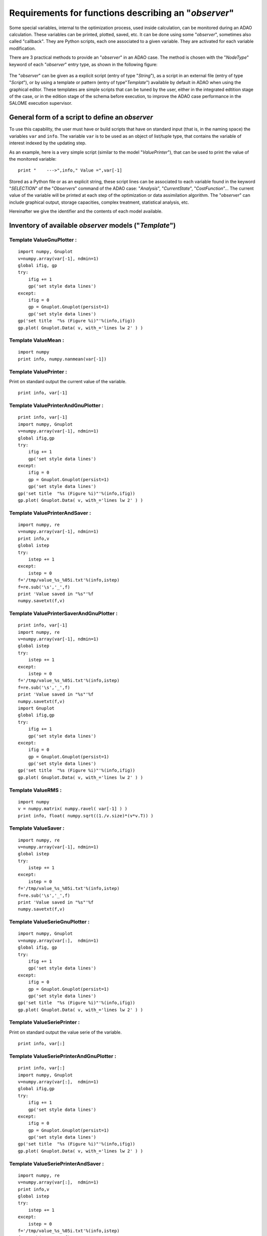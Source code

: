 ..
   Copyright (C) 2008-2015 EDF R&D

   This file is part of SALOME ADAO module.

   This library is free software; you can redistribute it and/or
   modify it under the terms of the GNU Lesser General Public
   License as published by the Free Software Foundation; either
   version 2.1 of the License, or (at your option) any later version.

   This library is distributed in the hope that it will be useful,
   but WITHOUT ANY WARRANTY; without even the implied warranty of
   MERCHANTABILITY or FITNESS FOR A PARTICULAR PURPOSE.  See the GNU
   Lesser General Public License for more details.

   You should have received a copy of the GNU Lesser General Public
   License along with this library; if not, write to the Free Software
   Foundation, Inc., 59 Temple Place, Suite 330, Boston, MA  02111-1307 USA

   See http://www.salome-platform.org/ or email : webmaster.salome@opencascade.com

   Author: Jean-Philippe Argaud, jean-philippe.argaud@edf.fr, EDF R&D

.. _ref_observers_requirements:

Requirements for functions describing an "*observer*"
-----------------------------------------------------

.. index:: single: Observer
.. index:: single: Observer Template

Some special variables, internal to the optimization process, used inside
calculation, can be monitored during an ADAO calculation. These variables can be
printed, plotted, saved, etc. It can be done using some "*observer*", sometimes
also called "callback". They are Python scripts, each one associated to a given
variable. They are activated for each variable modification.

There are 3 practical methods to provide an "*observer*" in an ADAO case. The
method is chosen with the "*NodeType*" keyword of each "*observer*" entry type, as
shown in the following figure:

  .. eficas_observer_nodetype:
  .. image:: images/eficas_observer_nodetype.png
    :align: center
    :width: 100%
  .. centered::
    **Choosing for an "*observer*" its entry type**

The "*observer*" can be given as a explicit script (entry of type "*String*"),
as a script in an external file (entry of type "*Script*"), or by using a
template or pattern (entry of type"*Template*") available by default in ADAO
when using the graphical editor. These templates are simple scripts that can be
tuned by the user, either in the integrated edtition stage of the case, or in
the edition stage of the schema before execution, to improve the ADAO case
performance in the SALOME execution supervisor.

General form of a script to define an *observer*
++++++++++++++++++++++++++++++++++++++++++++++++

To use this capability, the user must have or build scripts that have on
standard input (that is, in the naming space) the variables ``var`` and
``info``. The variable ``var`` is to be used as an object of list/tuple type,
that contains the variable of interest indexed by the updating step.

As an example, here is a very simple script (similar to the model
"*ValuePrinter*"), that can be used to print the value of the monitored
variable::

    print "    --->",info," Value =",var[-1]

Stored as a Python file or as an explicit string, these script lines can be
associated to each variable found in the keyword "*SELECTION*" of the
"*Observers*" command of the ADAO case: "*Analysis*", "*CurrentState*",
"*CostFunction*"... The current value of the variable will be printed at each
step of the optimization or data assimilation algorithm. The "*observer*" can
include graphical output, storage capacities, complex treatment, statistical
analysis, etc.

Hereinafter we give the identifier and the contents of each model available.

Inventory of available *observer* models ("*Template*")
+++++++++++++++++++++++++++++++++++++++++++++++++++++++

.. index:: single: ValueGnuPlotter (Observer)

Template **ValueGnuPlotter** :
..............................

::

    import numpy, Gnuplot
    v=numpy.array(var[-1], ndmin=1)
    global ifig, gp
    try:
        ifig += 1
        gp('set style data lines')
    except:
        ifig = 0
        gp = Gnuplot.Gnuplot(persist=1)
        gp('set style data lines')
    gp('set title  "%s (Figure %i)"'%(info,ifig))
    gp.plot( Gnuplot.Data( v, with_='lines lw 2' ) )

.. index:: single: ValueMean (Observer)

Template **ValueMean** :
........................

::

    import numpy
    print info, numpy.nanmean(var[-1])

.. index:: single: ValuePrinter (Observer)

Template **ValuePrinter** :
...........................

Print on standard output the current value of the variable.

::

    print info, var[-1]

.. index:: single: ValuePrinterAndGnuPlotter (Observer)

Template **ValuePrinterAndGnuPlotter** :
........................................

::

    print info, var[-1]
    import numpy, Gnuplot
    v=numpy.array(var[-1], ndmin=1)
    global ifig,gp
    try:
        ifig += 1
        gp('set style data lines')
    except:
        ifig = 0
        gp = Gnuplot.Gnuplot(persist=1)
        gp('set style data lines')
    gp('set title  "%s (Figure %i)"'%(info,ifig))
    gp.plot( Gnuplot.Data( v, with_='lines lw 2' ) )

.. index:: single: ValuePrinterAndSaver (Observer)

Template **ValuePrinterAndSaver** :
...................................

::

    import numpy, re
    v=numpy.array(var[-1], ndmin=1)
    print info,v
    global istep
    try:
        istep += 1
    except:
        istep = 0
    f='/tmp/value_%s_%05i.txt'%(info,istep)
    f=re.sub('\s','_',f)
    print 'Value saved in "%s"'%f
    numpy.savetxt(f,v)

.. index:: single: ValuePrinterSaverAndGnuPlotter (Observer)

Template **ValuePrinterSaverAndGnuPlotter** :
.............................................

::

    print info, var[-1]
    import numpy, re
    v=numpy.array(var[-1], ndmin=1)
    global istep
    try:
        istep += 1
    except:
        istep = 0
    f='/tmp/value_%s_%05i.txt'%(info,istep)
    f=re.sub('\s','_',f)
    print 'Value saved in "%s"'%f
    numpy.savetxt(f,v)
    import Gnuplot
    global ifig,gp
    try:
        ifig += 1
        gp('set style data lines')
    except:
        ifig = 0
        gp = Gnuplot.Gnuplot(persist=1)
        gp('set style data lines')
    gp('set title  "%s (Figure %i)"'%(info,ifig))
    gp.plot( Gnuplot.Data( v, with_='lines lw 2' ) )

.. index:: single: ValueRMS (Observer)

Template **ValueRMS** :
.......................

::

    import numpy
    v = numpy.matrix( numpy.ravel( var[-1] ) )
    print info, float( numpy.sqrt((1./v.size)*(v*v.T)) )

.. index:: single: ValueSaver (Observer)

Template **ValueSaver** :
.........................

::

    import numpy, re
    v=numpy.array(var[-1], ndmin=1)
    global istep
    try:
        istep += 1
    except:
        istep = 0
    f='/tmp/value_%s_%05i.txt'%(info,istep)
    f=re.sub('\s','_',f)
    print 'Value saved in "%s"'%f
    numpy.savetxt(f,v)

.. index:: single: ValueSerieGnuPlotter (Observer)

Template **ValueSerieGnuPlotter** :
...................................

::

    import numpy, Gnuplot
    v=numpy.array(var[:],  ndmin=1)
    global ifig, gp
    try:
        ifig += 1
        gp('set style data lines')
    except:
        ifig = 0
        gp = Gnuplot.Gnuplot(persist=1)
        gp('set style data lines')
    gp('set title  "%s (Figure %i)"'%(info,ifig))
    gp.plot( Gnuplot.Data( v, with_='lines lw 2' ) )

.. index:: single: ValueSeriePrinter (Observer)

Template **ValueSeriePrinter** :
................................

Print on standard output the value serie of the variable.

::

    print info, var[:]

.. index:: single: ValueSeriePrinterAndGnuPlotter (Observer)

Template **ValueSeriePrinterAndGnuPlotter** :
.............................................

::

    print info, var[:] 
    import numpy, Gnuplot
    v=numpy.array(var[:],  ndmin=1)
    global ifig,gp
    try:
        ifig += 1
        gp('set style data lines')
    except:
        ifig = 0
        gp = Gnuplot.Gnuplot(persist=1)
        gp('set style data lines')
    gp('set title  "%s (Figure %i)"'%(info,ifig))
    gp.plot( Gnuplot.Data( v, with_='lines lw 2' ) )

.. index:: single: ValueSeriePrinterAndSaver (Observer)

Template **ValueSeriePrinterAndSaver** :
........................................

::

    import numpy, re
    v=numpy.array(var[:],  ndmin=1)
    print info,v
    global istep
    try:
        istep += 1
    except:
        istep = 0
    f='/tmp/value_%s_%05i.txt'%(info,istep)
    f=re.sub('\s','_',f)
    print 'Value saved in "%s"'%f
    numpy.savetxt(f,v)

.. index:: single: ValueSeriePrinterSaverAndGnuPlotter (Observer)

Template **ValueSeriePrinterSaverAndGnuPlotter** :
..................................................

::

    print info, var[:] 
    import numpy, re
    v=numpy.array(var[:],  ndmin=1)
    global istep
    try:
        istep += 1
    except:
        istep = 0
    f='/tmp/value_%s_%05i.txt'%(info,istep)
    f=re.sub('\s','_',f)
    print 'Value saved in "%s"'%f
    numpy.savetxt(f,v)
    import Gnuplot
    global ifig,gp
    try:
        ifig += 1
        gp('set style data lines')
    except:
        ifig = 0
        gp = Gnuplot.Gnuplot(persist=1)
        gp('set style data lines')
    gp('set title  "%s (Figure %i)"'%(info,ifig))
    gp.plot( Gnuplot.Data( v, with_='lines lw 2' ) )

.. index:: single: ValueSerieSaver (Observer)

Template **ValueSerieSaver** :
..............................

::

    import numpy, re
    v=numpy.array(var[:],  ndmin=1)
    global istep
    try:
        istep += 1
    except:
        istep = 0
    f='/tmp/value_%s_%05i.txt'%(info,istep)
    f=re.sub('\s','_',f)
    print 'Value saved in "%s"'%f
    numpy.savetxt(f,v)

.. index:: single: ValueStandardError (Observer)

Template **ValueStandardError** :
.................................

::

    import numpy
    print info, numpy.nanstd(var[-1])

.. index:: single: ValueVariance (Observer)

Template **ValueVariance** :
............................

::

    import numpy
    print info, numpy.nanvar(var[-1])
